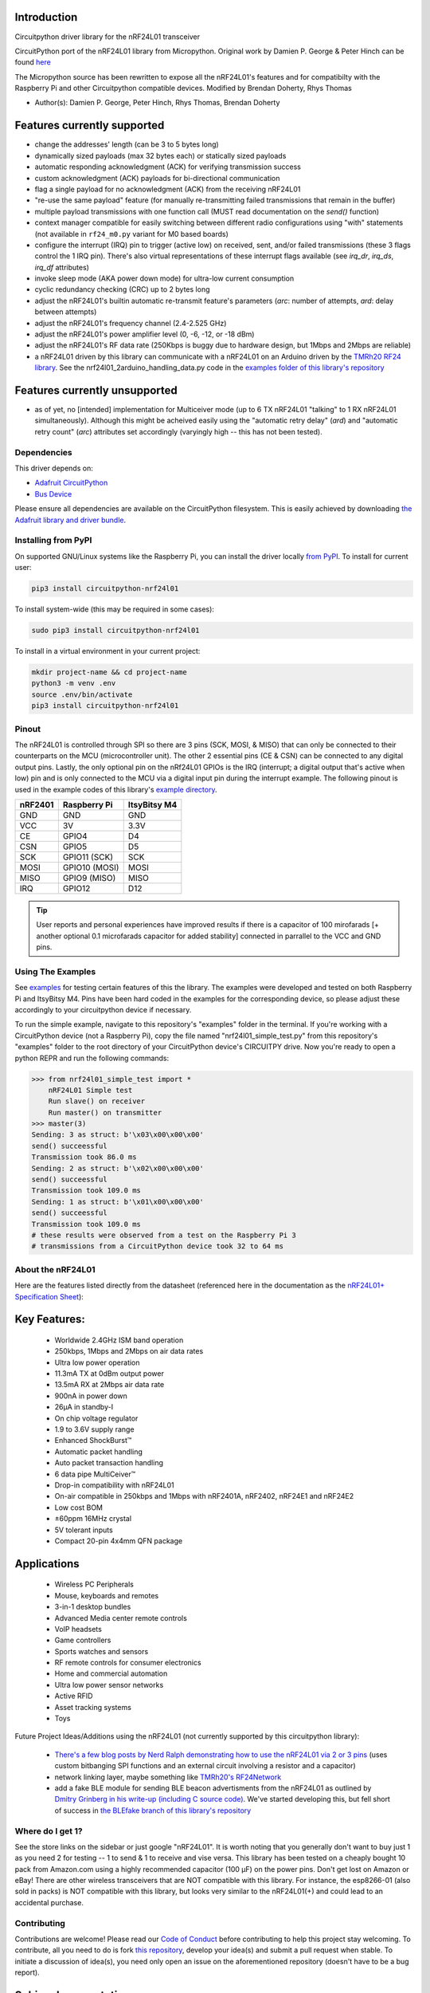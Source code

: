 

.. image:: https://readthedocs.org/projects/circuitpython-nrf24l01/badge/?version=stable
    :target: https://circuitpython-nrf24l01.readthedocs.io/en/stable/
    :alt: Documentation Status

.. image:: https://github.com/2bndy5/CircuitPython_nRF24L01/workflows/Build%20CI/badge.svg
    :target: https://github.com/2bndy5/CircuitPython_nRF24L01/actions?query=workflow%3A%22Build+CI%22
    :alt: Build Status

.. image:: https://img.shields.io/github/commits-since/2bndy5/CircuitPython_nRF24L01/latest?&style=plastic
    :alt: GitHub commits since latest release (by date)
    :target: https://github.com/2bndy5/CircuitPython_nRF24L01/commits/master

.. image:: https://img.shields.io/pypi/v/circuitpython-nrf24l01.svg
    :alt: latest version on PyPI
    :target: https://pypi.python.org/pypi/circuitpython-nrf24l01

.. image:: https://pepy.tech/badge/circuitpython-nrf24l01?label=pypi%20downloads&logo=python
    :alt: Total PyPI downloads
    :target: https://pepy.tech/project/circuitpython-nrf24l01

.. image:: https://img.shields.io/github/downloads/2bndy5/CircuitPython_nRF24L01/total?color=success&label=Downloads&logo=github&style=plastic
    :alt: GitHub All Release Downloads
    :target: https://github.com/2bndy5/CircuitPython_nRF24L01/releases

Introduction
------------

Circuitpython driver library for the nRF24L01 transceiver

CircuitPython port of the nRF24L01 library from Micropython.
Original work by Damien P. George & Peter Hinch can be found `here
<https://github.com/micropython/micropython/tree/master/drivers/nrf24l01>`_

The Micropython source has been rewritten to expose all the nRF24L01's features and for
compatibilty with the Raspberry Pi and other Circuitpython compatible devices. Modified by Brendan Doherty, Rhys Thomas

* Author(s): Damien P. George, Peter Hinch, Rhys Thomas, Brendan Doherty

Features currently supported
----------------------------

* change the addresses' length (can be 3 to 5 bytes long)
* dynamically sized payloads (max 32 bytes each) or statically sized payloads
* automatic responding acknowledgment (ACK) for verifying transmission success
* custom acknowledgment (ACK) payloads for bi-directional communication
* flag a single payload for no acknowledgment (ACK) from the receiving nRF24L01
* "re-use the same payload" feature (for manually re-transmitting failed transmissions that remain in the buffer)
* multiple payload transmissions with one function call (MUST read documentation on the `send()` function)
* context manager compatible for easily switching between different radio configurations using "with" statements (not available in ``rf24_m0.py`` variant for M0 based boards)
* configure the interrupt (IRQ) pin to trigger (active low) on received, sent, and/or failed transmissions (these 3 flags control the 1 IRQ pin). There's also virtual representations of these interrupt flags available (see `irq_dr`, `irq_ds`, `irq_df` attributes)
* invoke sleep mode (AKA power down mode) for ultra-low current consumption
* cyclic redundancy checking (CRC) up to 2 bytes long
* adjust the nRF24L01's builtin automatic re-transmit feature's parameters (`arc`: number of attempts, `ard`: delay between attempts)
* adjust the nRF24L01's frequency channel (2.4-2.525 GHz)
* adjust the nRF24L01's power amplifier level (0, -6, -12, or -18 dBm)
* adjust the nRF24L01's RF data rate (250Kbps is buggy due to hardware design, but 1Mbps and 2Mbps are reliable)
* a nRF24L01 driven by this library can communicate with a nRF24L01 on an Arduino driven by the `TMRh20 RF24 library <http://tmrh20.github.io/RF24/>`_. See the nrf24l01_2arduino_handling_data.py code in the `examples folder of this library's repository <examples.html#working-with-tmrh20-s-arduino-library>`_

Features currently unsupported
-------------------------------

* as of yet, no [intended] implementation for Multiceiver mode (up to 6 TX nRF24L01 "talking" to 1 RX nRF24L01 simultaneously). Although this might be acheived easily using the "automatic retry delay" (`ard`) and "automatic retry count" (`arc`) attributes set accordingly (varyingly high -- this has not been tested).

Dependencies
=============
This driver depends on:

* `Adafruit CircuitPython <https://github.com/adafruit/circuitpython>`_
* `Bus Device <https://github.com/adafruit/Adafruit_CircuitPython_BusDevice>`_

Please ensure all dependencies are available on the CircuitPython filesystem.
This is easily achieved by downloading
`the Adafruit library and driver bundle <https://github.com/adafruit/Adafruit_CircuitPython_Bundle>`_.

Installing from PyPI
=====================

On supported GNU/Linux systems like the Raspberry Pi, you can install the driver locally `from
PyPI <https://pypi.org/project/circuitpython-nrf24l01/>`_. To install for current user:

.. code-block:: shell

    pip3 install circuitpython-nrf24l01

To install system-wide (this may be required in some cases):

.. code-block:: shell

    sudo pip3 install circuitpython-nrf24l01

To install in a virtual environment in your current project:

.. code-block:: shell

    mkdir project-name && cd project-name
    python3 -m venv .env
    source .env/bin/activate
    pip3 install circuitpython-nrf24l01

Pinout
======
.. image:: https://lastminuteengineers.com/wp-content/uploads/2018/07/Pinout-nRF24L01-Wireless-Transceiver-Module.png
    :target: https://lastminuteengineers.com/nrf24l01-arduino-wireless-communication/#nrf24l01-transceiver-module-pinout

The nRF24L01 is controlled through SPI so there are 3 pins (SCK, MOSI, & MISO) that can only be connected to their counterparts on the MCU (microcontroller unit). The other 2 essential pins (CE & CSN) can be connected to any digital output pins. Lastly, the only optional pin on the nRf24L01 GPIOs is the IRQ (interrupt; a digital output that's active when low) pin and is only connected to the MCU via a digital input pin during the interrupt example. The following pinout is used in the example codes of this library's `example directory <https://github.com/2bndy5/CircuitPython_nRF24L01/tree/master/examples>`_.

.. csv-table::
    :header: nRF2401, "Raspberry Pi", "ItsyBitsy M4"

    GND, GND, GND
    VCC, 3V, 3.3V
    CE, GPIO4, D4
    CSN, GPIO5, D5
    SCK, "GPIO11 (SCK)", SCK
    MOSI, "GPIO10 (MOSI)", MOSI
    MISO, "GPIO9 (MISO)", MISO
    IRQ, GPIO12, D12

.. tip:: User reports and personal experiences have improved results if there is a capacitor of 100 mirofarads [+ another optional 0.1 microfarads capacitor for added stability] connected in parrallel to the VCC and GND pins.

Using The Examples
==================

See `examples <https://circuitpython-nrf24l01.readthedocs.io/en/latest/examples.html>`_ for testing certain features of this the library. The examples were developed and tested on both Raspberry Pi and ItsyBitsy M4. Pins have been hard coded in the examples for the corresponding device, so please adjust these accordingly to your circuitpython device if necessary.

To run the simple example, navigate to this repository's "examples" folder in the terminal. If you're working with a CircuitPython device (not a Raspberry Pi), copy the file named "nrf24l01_simple_test.py" from this repository's "examples" folder to the root directory of your CircuitPython device's CIRCUITPY drive. Now you're ready to open a python REPR and run the following commands:

.. code-block:: python

    >>> from nrf24l01_simple_test import *
        nRF24L01 Simple test
        Run slave() on receiver
        Run master() on transmitter
    >>> master(3)
    Sending: 3 as struct: b'\x03\x00\x00\x00'
    send() succeessful
    Transmission took 86.0 ms
    Sending: 2 as struct: b'\x02\x00\x00\x00'
    send() succeessful
    Transmission took 109.0 ms
    Sending: 1 as struct: b'\x01\x00\x00\x00'
    send() succeessful
    Transmission took 109.0 ms
    # these results were observed from a test on the Raspberry Pi 3
    # transmissions from a CircuitPython device took 32 to 64 ms


About the nRF24L01
==================

Here are the features listed directly from the datasheet (referenced here in the documentation as the `nRF24L01+ Specification Sheet <https://www.sparkfun.com/datasheets/Components/SMD/nRF24L01Pluss_Preliminary_Product_Specification_v1_0.pdf>`_):

Key Features:
-------------

    * Worldwide 2.4GHz ISM band operation
    * 250kbps, 1Mbps and 2Mbps on air data rates
    * Ultra low power operation
    * 11.3mA TX at 0dBm output power
    * 13.5mA RX at 2Mbps air data rate
    * 900nA in power down
    * 26μA in standby-I
    * On chip voltage regulator
    * 1.9 to 3.6V supply range
    * Enhanced ShockBurst™
    * Automatic packet handling
    * Auto packet transaction handling
    * 6 data pipe MultiCeiver™
    * Drop-in compatibility with nRF24L01
    * On-air compatible in 250kbps and 1Mbps with nRF2401A, nRF2402, nRF24E1 and nRF24E2
    * Low cost BOM
    * ±60ppm 16MHz crystal
    * 5V tolerant inputs
    * Compact 20-pin 4x4mm QFN package

Applications
------------

    * Wireless PC Peripherals
    * Mouse, keyboards and remotes
    * 3-in-1 desktop bundles
    * Advanced Media center remote controls
    * VoIP headsets
    * Game controllers
    * Sports watches and sensors
    * RF remote controls for consumer electronics
    * Home and commercial automation
    * Ultra low power sensor networks
    * Active RFID
    * Asset tracking systems
    * Toys

Future Project Ideas/Additions using the nRF24L01 (not currently supported by this circuitpython library):

    * `There's a few blog posts by Nerd Ralph demonstrating how to use the nRF24L01 via 2 or 3 pins <http://nerdralph.blogspot.com/2015/05/nrf24l01-control-with-2-mcu-pins-using.html>`_ (uses custom bitbanging SPI functions and an external circuit involving a resistor and a capacitor)
    * network linking layer, maybe something like `TMRh20's RF24Network <http://tmrh20.github.io/RF24Network/>`_
    * add a fake BLE module for sending BLE beacon advertisments from the nRF24L01 as outlined by `Dmitry Grinberg in his write-up (including C source code) <http://dmitry.gr/index.php?r=05.Projects&proj=11.%20Bluetooth%20LE%20fakery>`_. We've started developing this, but fell short of success in `the BLEfake branch of this library's repository <https://github.com/2bndy5/CircuitPython_nRF24L01/tree/BLEfake>`_

Where do I get 1?
=================

See the store links on the sidebar or just google "nRF24L01". It is worth noting that you generally don't want to buy just 1 as you need 2 for testing -- 1 to send & 1 to receive and vise versa. This library has been tested on a cheaply bought 10 pack from Amazon.com using a highly recommended capacitor (100 µF) on the power pins. Don't get lost on Amazon or eBay! There are other wireless transceivers that are NOT compatible with this library. For instance, the esp8266-01 (also sold in packs) is NOT compatible with this library, but looks very similar to the nRF24L01(+) and could lead to an accidental purchase.

Contributing
============

Contributions are welcome! Please read our `Code of Conduct
<https://github.com/2bndy5/CircuitPython_nRF24L01/blob/master/CODE_OF_CONDUCT.md>`_
before contributing to help this project stay welcoming. To contribute, all you need to do is fork `this repository <https://github.com/2bndy5/CircuitPython_nRF24L01.git>`_, develop your idea(s) and submit a pull request when stable. To initiate a discussion of idea(s), you need only open an issue on the aforementioned repository (doesn't have to be a bug report).

Sphinx documentation
-----------------------

Sphinx is used to build the documentation based on rST files and comments in the code. First,
install dependencies (feel free to reuse the virtual environment from `above <https://circuitpython-nrf24l01.readthedocs.io/en/latest/#installing-from-pypi>`_):

.. code-block:: shell

    python3 -m venv .env
    source .env/bin/activate
    pip install Sphinx sphinx-rtd-theme

Now, once you have the virtual environment activated:

.. code-block:: shell

    cd docs
    sphinx-build -E -W -b html . _build/html

This will output the documentation to ``docs/_build/html``. Open the index.html in your browser to
view them. It will also (due to -W) error out on any warning like Travis CI does. This is a good way to locally verify it will pass.
